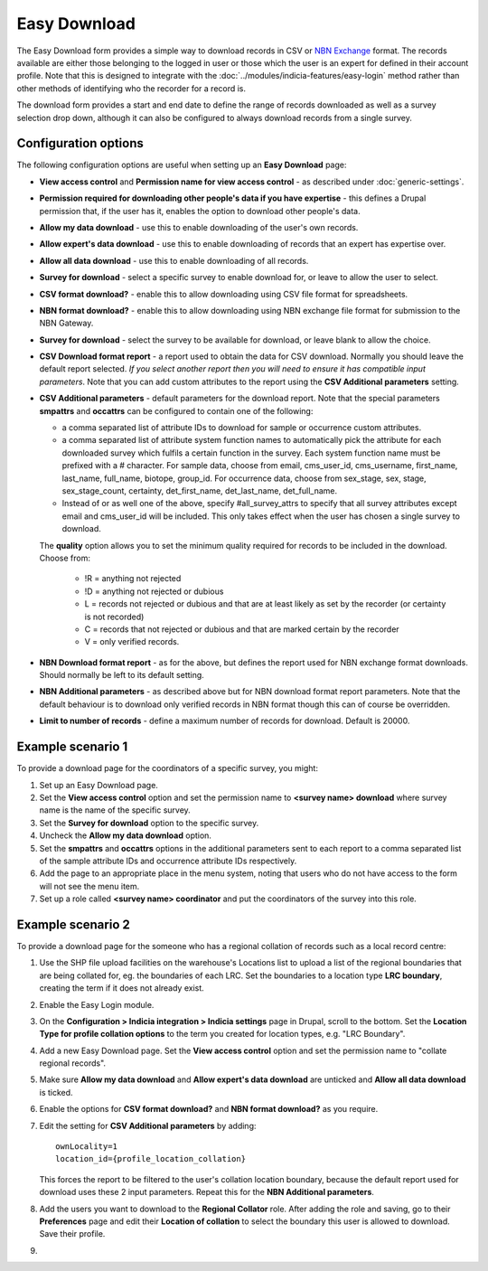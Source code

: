 Easy Download
=============

The Easy Download form provides a simple way to download records in CSV or `NBN Exchange
<http://www.nbn.org.uk/Share-Data/Providing-Data/NBN-Data-Exchange-format.aspx>`_ format.
The records available are either those belonging to the logged in user or those which the
user is an expert for defined in their account profile. Note that this is designed to
integrate with the :doc:`../modules/indicia-features/easy-login` method rather than
other methods of identifying who the recorder for a record is.

The download form provides a start and end date to define the range of records downloaded
as well as a survey selection drop down, although it can also be configured to always
download records from a single survey.

.. image:: ../../../images/screenshots/prebuilt-forms/easy-download.png
  :width: 700px
  :alt: The Easy Download prebuilt form

Configuration options
---------------------

The following configuration options are useful when setting up an **Easy Download** page:

* **View access control** and **Permission name for view access control** - as described
  under :doc:`generic-settings`.
* **Permission required for downloading other people's data if you have expertise** - this
  defines a Drupal permission that, if the user has it, enables the option to download
  other people's data.
* **Allow my data download** - use this to enable downloading of the user's own records.
* **Allow expert's data download** - use this to enable downloading of records that an
  expert has expertise over.
* **Allow all data download** - use this to enable downloading of all records.
* **Survey for download** - select a specific survey to enable download for, or leave
  to allow the user to select.
* **CSV format download?** - enable this to allow downloading using CSV file format for
  spreadsheets.
* **NBN format download?** - enable this to allow downloading using NBN exchange file
  format for submission to the NBN Gateway.
* **Survey for download** - select the survey to be available for download, or leave blank
  to allow the choice.
* **CSV Download format report** - a report used to obtain the data for CSV download.
  Normally you should leave the default report selected. *If you select another report
  then you will need to ensure it has compatible input parameters*. Note that you can
  add custom attributes to the report using the **CSV Additional parameters** setting.
* **CSV Additional parameters** - default parameters for the download report. Note that
  the special parameters **smpattrs** and **occattrs** can be configured to contain one of
  the following:

  * a comma separated list of attribute IDs to download for sample or occurrence custom
    attributes.
  * a comma separated list of attribute system function names to automatically pick the
    attribute for each downloaded survey which fulfils a certain function in the survey.
    Each system function name must be prefixed with a # character.
    For sample data, choose from email, cms_user_id, cms_username, first_name, last_name,
    full_name, biotope, group_id. For occurrence data, choose from sex_stage, sex, stage,
    sex_stage_count, certainty, det_first_name, det_last_name, det_full_name.
  * Instead of or as well one of the above, specify #all_survey_attrs to specify that all
    survey attributes except email and cms_user_id will be included. This only takes
    effect when the user has chosen a single survey to download.

  The **quality** option allows you to set the minimum quality required for records to be
  included in the download. Choose from:

    * !R = anything not rejected
    * !D = anything not rejected or dubious
    * L = records not rejected or dubious and that are at least likely as set by the
      recorder (or certainty is not recorded)
    * C = records that not rejected or dubious and that are marked certain by the recorder
    * V = only verified records.

* **NBN Download format report** - as for the above, but defines the report used for NBN
  exchange format downloads. Should normally be left to its default setting.
* **NBN Additional parameters** - as described above but for NBN download format report
  parameters. Note that the default behaviour is to download only verified records in
  NBN format though this can of course be overridden.
* **Limit to number of records** - define a maximum number of records for download.
  Default is 20000.

Example scenario 1
------------------

To provide a download page for the coordinators of a specific survey, you might:

#. Set up an Easy Download page.
#. Set the **View access control** option and set the permission name to **<survey name>
   download** where survey name is the name of the specific survey.
#. Set the **Survey for download** option to the specific survey.
#. Uncheck the **Allow my data download** option.
#. Set the **smpattrs** and **occattrs** options in the additional parameters sent to each
   report to a comma separated list of the sample attribute IDs and occurrence attribute
   IDs respectively.
#. Add the page to an appropriate place in the menu system, noting that users who do not
   have access to the form will not see the menu item.
#. Set up a role called **<survey name> coordinator** and put the coordinators of the
   survey into this role.


Example scenario 2
------------------

To provide a download page for the someone who has a regional collation of records such
as a local record centre:

#. Use the SHP file upload facilities on the warehouse's Locations list to upload a list
   of the regional boundaries that are being collated for, eg. the boundaries of each LRC.
   Set the boundaries to a location type **LRC boundary**, creating the term if it does
   not already exist.
#. Enable the Easy Login module.
#. On the **Configuration > Indicia integration > Indicia settings** page in Drupal, scroll to the bottom.
   Set the **Location Type for profile collation options** to the term you created for
   location types, e.g. "LRC Boundary".
#. Add a new Easy Download page. Set the **View access control** option and set the
   permission name to "collate regional records".
#. Make sure **Allow my data download** and **Allow expert's data download** are unticked
   and **Allow all data download** is ticked.
#. Enable the options for **CSV format download?** and **NBN format download?** as you
   require.
#. Edit the setting for **CSV Additional parameters** by adding::

     ownLocality=1
     location_id={profile_location_collation}

   This forces the report to be filtered to the user's collation location boundary,
   because the default report used for download uses these 2 input parameters.
   Repeat this for the **NBN Additional parameters**.
#. Add the users you want to download to the **Regional Collator** role. After adding the
   role and saving, go to their **Preferences** page and edit their **Location of
   collation** to select the boundary this user is allowed to download. Save their
   profile.
#.